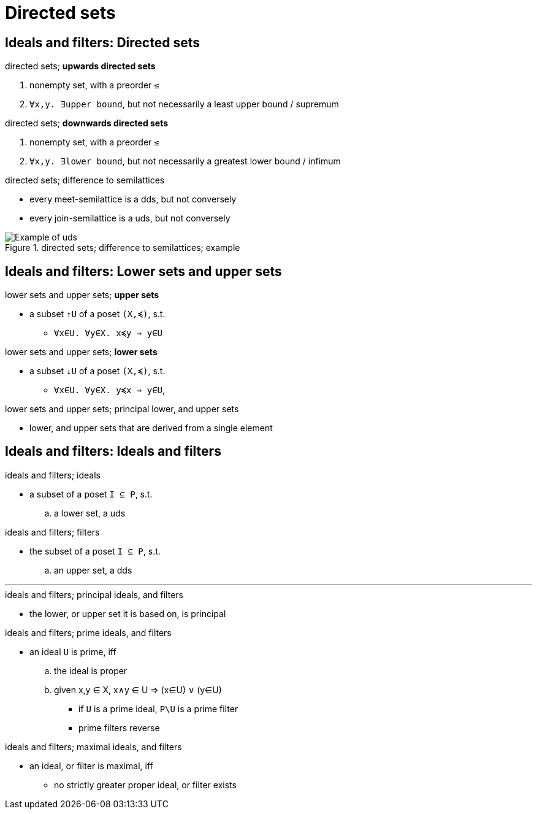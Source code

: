= Directed sets

== Ideals and filters: Directed sets

.directed sets; *upwards directed sets*
. nonempty set, with a preorder `≤`
. `∀x,y. ∃upper bound`, but not necessarily a least upper bound / supremum

.directed sets; *downwards directed sets*
. nonempty set, with a preorder `≤`
. `∀x,y. ∃lower bound`, but not necessarily a greatest lower bound / infimum

.directed sets; difference to semilattices
* every meet-semilattice is a dds, but not conversely
* every join-semilattice is a uds, but not conversely

.directed sets; difference to semilattices; example
image::https://bit.ly/2rK9bbX[Example of uds]

== Ideals and filters: Lower sets and upper sets

.lower sets and upper sets; *upper sets*
* a subset `↑U` of a poset `(X,≼)`, s.t.
** `∀x∈U. ∀y∈X. x≼y ⇒ y∈U`

.lower sets and upper sets; *lower sets*
* a subset `↓U` of a poset `(X,≼)`, s.t.
** `∀x∈U. ∀y∈X. y≼x ⇒ y∈U`,

.lower sets and upper sets; principal lower, and upper sets
* lower, and upper sets that are derived from a single element

== Ideals and filters: Ideals and filters


.ideals and filters; ideals
* a subset of a poset `I ⊆ P`, s.t.
.. a lower set, a uds

.ideals and filters; filters
* the subset of a poset `I ⊆ P`, s.t.
.. an upper set, a dds

'''

.ideals and filters; principal ideals, and filters
* the lower, or upper set it is based on, is principal

.ideals and filters; prime ideals, and filters
* an ideal `U` is prime, iff
.. the ideal is proper
.. given x,y ∈ X, x∧y ∈ U ⇒ (x∈U) ∨ (y∈U)
*** if `U` is a prime ideal, `P\U` is a prime filter
*** prime filters reverse

.ideals and filters; maximal ideals, and filters
* an ideal, or filter is maximal, iff
** no strictly greater proper ideal, or filter exists
